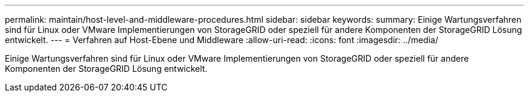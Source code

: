 ---
permalink: maintain/host-level-and-middleware-procedures.html 
sidebar: sidebar 
keywords:  
summary: Einige Wartungsverfahren sind für Linux oder VMware Implementierungen von StorageGRID oder speziell für andere Komponenten der StorageGRID Lösung entwickelt. 
---
= Verfahren auf Host-Ebene und Middleware
:allow-uri-read: 
:icons: font
:imagesdir: ../media/


[role="lead"]
Einige Wartungsverfahren sind für Linux oder VMware Implementierungen von StorageGRID oder speziell für andere Komponenten der StorageGRID Lösung entwickelt.
